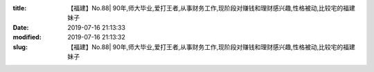 
:title: 【福建】No.88| 90年,师大毕业,爱打王者,从事财务工作,现阶段对赚钱和理财感兴趣,性格被动,比较宅的福建妹子
:date: 2019-07-16 21:13:33
:modified: 2019-07-16 21:13:32
:slug: 【福建】No.88| 90年,师大毕业,爱打王者,从事财务工作,现阶段对赚钱和理财感兴趣,性格被动,比较宅的福建妹子


.. raw:: html
    :file: html/【福建】No.88| 90年,师大毕业,爱打王者,从事财务工作,现阶段对赚钱和理财感兴趣,性格被动,比较宅的福建妹子.html
